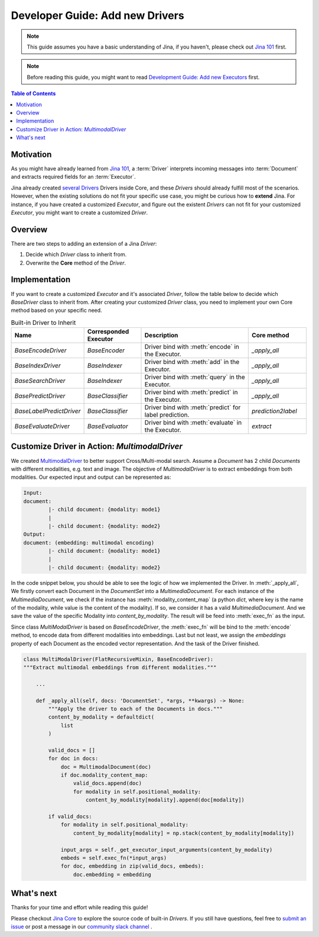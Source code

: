 Developer Guide: Add new Drivers
====================================

.. meta::
   :description: Developer Guide: Add new Drivers
   :keywords: Jina, driver

.. note:: This guide assumes you have a basic understanding of Jina, if you haven't, please check out `Jina 101 <https://101.jina.ai>`_ first.
.. note:: Before reading this guide, you might want to read `Development Guide: Add new Executors <../executor.rst>`_ first.

.. contents:: Table of Contents
    :depth: 2

Motivation
^^^^^^^^^^^

As you might have already learned from `Jina 101 <https://101.jina.ai>`_,
a :term:`Driver` interprets incoming messages into :term:`Document` and extracts required fields for an :term:`Executor`.

Jina already created `several Drivers <https://docs.jina.ai/chapters/all_driver/>`_ Drivers inside Core,
and these `Drivers` should already fulfill most of the scenarios.
However, when the existing solutions do not fit your specific use case,
you might be curious how to **extend** Jina.
For instance, if you have created a customized `Executor`,
and figure out the existent `Drivers` can not fit for your customized `Executor`,
you might want to create a customized `Driver`.

Overview
^^^^^^^^^

There are two steps to adding an extension of a Jina `Driver`:

1. Decide which `Driver` class to inherit from.
2. Overwrite the **Core** method of the `Driver`.

Implementation
^^^^^^^^^^^^^^^

If you want to create a customized `Executor` and it's associated `Driver`,
follow the table below to decide which `BaseDriver` class to inherit from.
After creating your customized `Driver` class, you need to implement your own Core method based on your specific need.

.. list-table:: Built-in Driver to Inherit
   :widths: 25 25 50 25
   :header-rows: 1

   * - Name
     - Corresponded Executor
     - Description
     - Core method
   * - `BaseEncodeDriver`
     - `BaseEncoder`
     - Driver bind with :meth:`encode` in the Executor.
     - `_apply_all`
   * - `BaseIndexDriver`
     - `BaseIndexer`
     - Driver bind with :meth:`add` in the Executor.
     - `_apply_all`
   * - `BaseSearchDriver`
     - `BaseIndexer`
     - Driver bind with :meth:`query` in the Executor.
     - `_apply_all`
   * - `BasePredictDriver`
     - `BaseClassifier`
     - Driver bind with :meth:`predict` in the Executor.
     - `_apply_all`
   * - `BaseLabelPredictDriver`
     - `BaseClassifier`
     - Driver bind with :meth:`predict` for label prediction.
     - `prediction2label`
   * - `BaseEvaluateDriver`
     - `BaseEvaluator`
     - Driver bind with :meth:`evaluate` in the Executor.
     - `extract`


Customize Driver in Action: `MultimodalDriver`
^^^^^^^^^^^^^^^^^^^^^^^^^^^^^^^^^^^^^^^^^^^^^^

We created `MultimodalDriver <https://github.com/jina-ai/jina/blob/master/jina/drivers/multimodal.py>`_ to better support Cross/Multi-modal search.
Assume a `Document` has 2 child `Documents` with different modalities, e.g. text and image.
The objective of `MultimodalDriver` is to extract embeddings from both modalities.
Our expected input and output can be represented as:

.. highlight:: shell
.. code-block:: shell

    Input:
    document:
            |- child document: {modality: mode1}
            |
            |- child document: {modality: mode2}
    Output:
    document: (embedding: multimodal encoding)
            |- child document: {modality: mode1}
            |
            |- child document: {modality: mode2}


In the code snippet below, you should be able to see the logic of how we implemented the Driver.
In :meth:`_apply_all`,
We firstly convert each Document in the `DocumentSet` into a `MultimediaDocument`.
For each instance of the `MultimediaDocument`,
we check if the instance has :meth:`modality_content_map` (a python `dict`, where key is the name of the modality, while value is the content of the modality).
If so, we consider it has a valid `MultimediaDocument`.
And we save the value of the specific Modality into `content_by_modality`.
The result will be feed into :meth:`exec_fn` as the input.

Since class `MultiModalDriver` is based on `BaseEncodeDriver`, the :meth:`exec_fn` will be bind to the :meth:`encode` method,
to encode data from different modalities into embeddings.
Last but not least, we assign the `embeddings` property of each Document as the encoded vector representation.
And the task of the Driver finished.

.. highlight:: python
.. code-block:: python


    class MultiModalDriver(FlatRecursiveMixin, BaseEncodeDriver):
    """Extract multimodal embeddings from different modalities."""

        ...

        def _apply_all(self, docs: 'DocumentSet', *args, **kwargs) -> None:
            """Apply the driver to each of the Documents in docs."""
            content_by_modality = defaultdict(
                list
            )

            valid_docs = []
            for doc in docs:
                doc = MultimodalDocument(doc)
                if doc.modality_content_map:
                    valid_docs.append(doc)
                    for modality in self.positional_modality:
                        content_by_modality[modality].append(doc[modality])

            if valid_docs:
                for modality in self.positional_modality:
                    content_by_modality[modality] = np.stack(content_by_modality[modality])

                input_args = self._get_executor_input_arguments(content_by_modality)
                embeds = self.exec_fn(*input_args)
                for doc, embedding in zip(valid_docs, embeds):
                    doc.embedding = embedding


What's next
^^^^^^^^^^^

Thanks for your time and effort while reading this guide!

Please checkout `Jina Core <https://github.com/jina-ai/jina/drivers>`_ to explore the source code of built-in `Drivers`.
If you still have questions, feel free to `submit an issue <https://github.com/jina-ai/jina/issues>`_ or post a message in our `community slack channel <https://docs.jina.ai/chapters/CONTRIBUTING.html#join-us-on-slack>`_ .
